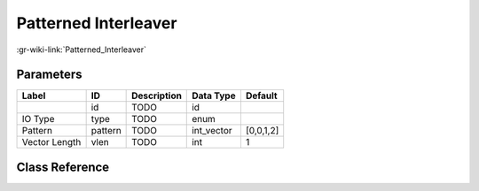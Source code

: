 ---------------------
Patterned Interleaver
---------------------

:gr-wiki-link:`Patterned_Interleaver`

Parameters
**********

+-------------------------+-------------------------+-------------------------+-------------------------+-------------------------+
|Label                    |ID                       |Description              |Data Type                |Default                  |
+=========================+=========================+=========================+=========================+=========================+
|                         |id                       |TODO                     |id                       |                         |
+-------------------------+-------------------------+-------------------------+-------------------------+-------------------------+
|IO Type                  |type                     |TODO                     |enum                     |                         |
+-------------------------+-------------------------+-------------------------+-------------------------+-------------------------+
|Pattern                  |pattern                  |TODO                     |int_vector               |[0,0,1,2]                |
+-------------------------+-------------------------+-------------------------+-------------------------+-------------------------+
|Vector Length            |vlen                     |TODO                     |int                      |1                        |
+-------------------------+-------------------------+-------------------------+-------------------------+-------------------------+

Class Reference
*******************

.. tabs::

   .. group-tab:: Python
      TODO

   .. group-tab:: C++

      .. doxygengroup:: block_blocks_patterned_interleaver
         :content-only:
         :undoc-members:
         :private-members:
         :members:

